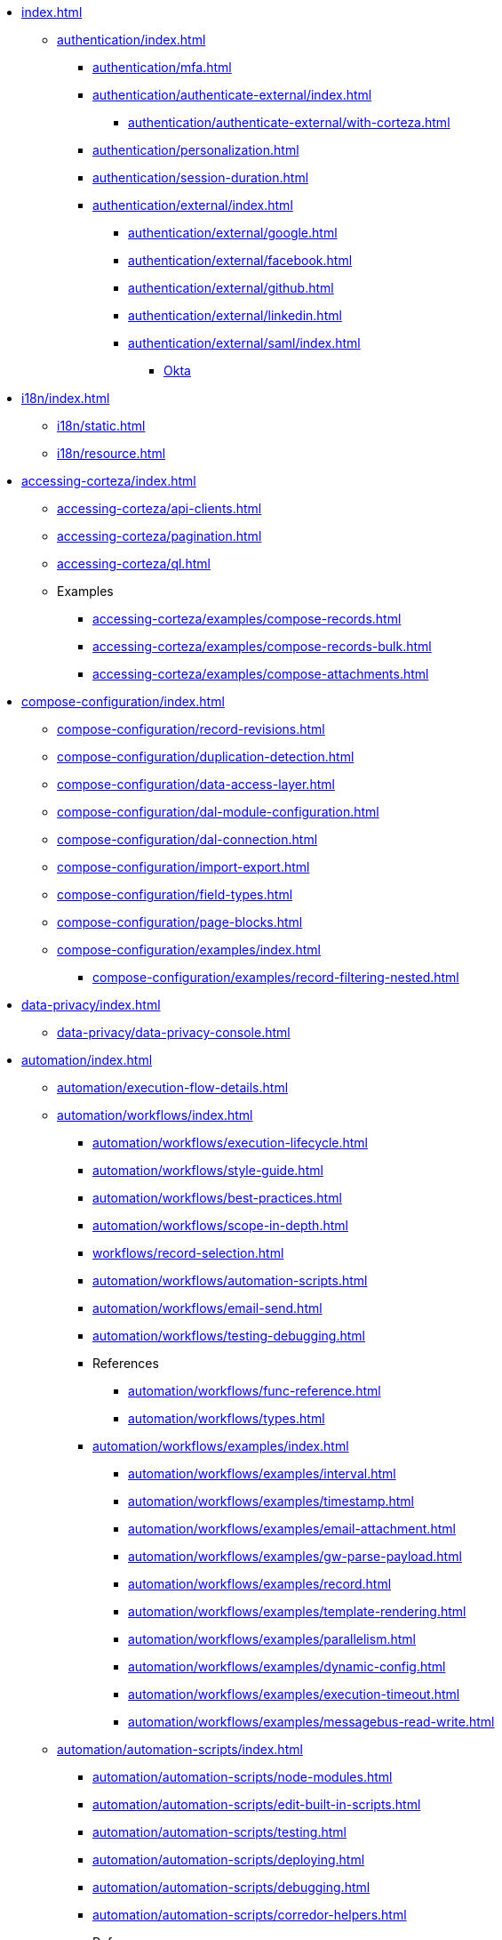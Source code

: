 * xref:index.adoc[]

** xref:authentication/index.adoc[]
*** xref:authentication/mfa.adoc[]
*** xref:authentication/authenticate-external/index.adoc[]
**** xref:authentication/authenticate-external/with-corteza.adoc[]
*** xref:authentication/personalization.adoc[]
*** xref:authentication/session-duration.adoc[]
*** xref:authentication/external/index.adoc[]
**** xref:authentication/external/google.adoc[]
**** xref:authentication/external/facebook.adoc[]
**** xref:authentication/external/github.adoc[]
**** xref:authentication/external/linkedin.adoc[]
**** xref:authentication/external/saml/index.adoc[]
***** xref:authentication/external/saml/okta.adoc[Okta]

// ** xref:security-model/Permissions/permissions-evaluation.adoc[]


// ** xref:access-control/index.adoc[]
// *** xref:access-control/users/index.adoc[]
// **** xref:access-control/users/creating.adoc[]
// **** xref:access-control/users/list-search-user.adoc[]
// **** xref:access-control/users/delete-user.adoc[]
// *** xref:access-control/roles/index.adoc[]
// **** xref:access-control/roles/list-roles.adoc[]
// **** xref:access-control/roles/assign.adoc[]
// **** xref:access-control/rolesl/ist-members.adoc[]
// **** xref:access-control/roles/remove-roles.adoc[]
// *** xref:access-control/permissions/index.adoc[]
// **** xref:access-control/permissions/evaluate-applied-permissions.adoc[]
// **** xref:access-control/permissions/resource.adoc[]


** xref:i18n/index.adoc[]
*** xref:i18n/static.adoc[]
*** xref:i18n/resource.adoc[]

** xref:accessing-corteza/index.adoc[]
*** xref:accessing-corteza/api-clients.adoc[]
*** xref:accessing-corteza/pagination.adoc[]
*** xref:accessing-corteza/ql.adoc[]
// @todo cleanup
*** Examples
**** xref:accessing-corteza/examples/compose-records.adoc[]
**** xref:accessing-corteza/examples/compose-records-bulk.adoc[]
**** xref:accessing-corteza/examples/compose-attachments.adoc[]


** xref:compose-configuration/index.adoc[]
*** xref:compose-configuration/record-revisions.adoc[]
*** xref:compose-configuration/duplication-detection.adoc[]
*** xref:compose-configuration/data-access-layer.adoc[]
*** xref:compose-configuration/dal-module-configuration.adoc[]
*** xref:compose-configuration/dal-connection.adoc[]


*** xref:compose-configuration/import-export.adoc[]
*** xref:compose-configuration/field-types.adoc[]
*** xref:compose-configuration/page-blocks.adoc[]
*** xref:compose-configuration/examples/index.adoc[]
**** xref:compose-configuration/examples/record-filtering-nested.adoc[]
// @todo cleanup
// *** Examples
// **** xref:compose-configuration/examples/page-blocks/index.adoc[]
// **** xref:compose-configuration/examples/field-expressions.adoc[]

** xref:data-privacy/index.adoc[]
*** xref:data-privacy/data-privacy-console.adoc[]


** xref:automation/index.adoc[]
*** xref:automation/execution-flow-details.adoc[]
*** xref:automation/workflows/index.adoc[]
**** xref:automation/workflows/execution-lifecycle.adoc[]
**** xref:automation/workflows/style-guide.adoc[]
**** xref:automation/workflows/best-practices.adoc[]
**** xref:automation/workflows/scope-in-depth.adoc[]
**** xref:workflows/record-selection.adoc[]
**** xref:automation/workflows/automation-scripts.adoc[]
**** xref:automation/workflows/email-send.adoc[]
**** xref:automation/workflows/testing-debugging.adoc[]
**** References
***** xref:automation/workflows/func-reference.adoc[]
***** xref:automation/workflows/types.adoc[]
**** xref:automation/workflows/examples/index.adoc[]
***** xref:automation/workflows/examples/interval.adoc[]
***** xref:automation/workflows/examples/timestamp.adoc[]
***** xref:automation/workflows/examples/email-attachment.adoc[]
***** xref:automation/workflows/examples/gw-parse-payload.adoc[]
***** xref:automation/workflows/examples/record.adoc[]
***** xref:automation/workflows/examples/template-rendering.adoc[]
***** xref:automation/workflows/examples/parallelism.adoc[]
***** xref:automation/workflows/examples/dynamic-config.adoc[]
***** xref:automation/workflows/examples/execution-timeout.adoc[]
***** xref:automation/workflows/examples/messagebus-read-write.adoc[]

*** xref:automation/automation-scripts/index.adoc[]
**** xref:automation/automation-scripts/node-modules.adoc[]
**** xref:automation/automation-scripts/edit-built-in-scripts.adoc[]
**** xref:automation/automation-scripts/testing.adoc[]
**** xref:automation/automation-scripts/deploying.adoc[]
**** xref:automation/automation-scripts/debugging.adoc[]
**** xref:automation/automation-scripts/corredor-helpers.adoc[]
**** References
***** xref:automation/automation-scripts/references/resource-events.adoc[]
***** xref:automation/automation-scripts/references/resource-constraints/index.adoc[]
**** Samples
***** xref:automation/automation-scripts/samples/triggers/index.adoc[]
***** xref:automation/automation-scripts/samples/server-scripts/index.adoc[]
***** xref:automation/automation-scripts/samples/client-scripts/index.adoc[]

** xref:api-gw/index.adoc[]
*** xref:api-gw/profiler.adoc[]
*** xref:api-gw/javascript-processing.adoc[]
*** xref:api-gw/workflow-processing.adoc[]

** xref:discovery/index.adoc[]
*** xref:discovery/examples/index.adoc[]
**** xref:discovery/examples/limit-namespace.adoc[]

** xref:reporting/index.adoc[]
*** xref:reporting/expr-reference.adoc[]
*** xref:reporting/prefilter.adoc[]
*** xref:reporting/presort.adoc[]

** xref:expr/index.adoc[]
*** xref:expr/fnc-reference.adoc[]
**** xref:expr/string-formatting.adoc[]
**** xref:expr/datetime-formatting.adoc[]
*** xref:expr/type-reference.adoc[]

** xref:templates/index.adoc[]
*** xref:templates/variables.adoc[]
** xref:server-plugins/index.adoc[]
// *** Examples
// **** ...

** xref:federation/index.adoc[]
*** xref:federation/nodes.adoc[]
*** xref:federation/share-data.adoc[]

** Troubleshooting
*** xref:troubleshooting/stale-data.adoc[]
*** xref:troubleshooting/logging.adoc[]

** xref:miscellaneous.adoc[]

// ** xref:data-access-layer/index.adoc[]
// **** xref:data-access-layer/module-config.adoc[]

// **** xref:data-privacy/data-privacy-console.adoc[]

 ** xref:corteza-duplicate-detection/index.adoc[]

// xref:record-revision/index.adoc[]


// ** xref:provisioning/index.adoc[]
// *** ...
// *** Samples
// **** ...
